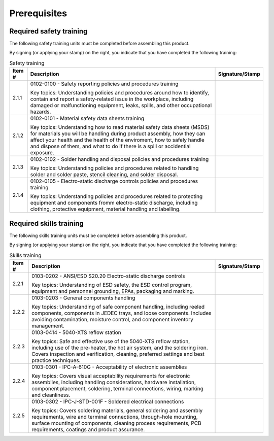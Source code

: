 *************
Prerequisites
*************

Required safety training
************************

The following safety training units must be completed before assembling this product.

By signing (or applying your stamp) on the right, you indicate that you have completed the following training:

.. tabularcolumns:: |>{\raggedright\arraybackslash}\Y{0.10}
                    |>{\raggedright\arraybackslash}\Y{0.70}
                    |>{\raggedright\arraybackslash}\Y{0.20}|

.. _tbl_safety_training:

.. list-table:: Safety training
    :class: longtable
    :header-rows: 1
    :align: center 

    * - Item #
      - Description
      - Signature/Stamp
    * - 2.1.1
      - 0102-0100 - Safety reporting policies and procedures training

        .. raw:: latex

          \vspace*{1ex}

        Key topics: Understanding policies and procedures around how to identify, contain and report a safety-related issue in the workplace, including damaged or malfunctioning equipment, leaks, spills, and other occupational hazards.
      - 
        .. raw:: latex

          \includegraphics[align=t,scale=1]{../../images/doc_stamp.pdf}

    * - 2.1.2
      - 0102-0101 - Material safety data sheets training

        .. raw:: latex

          \vspace*{1ex}

        Key topics: Understanding how to read material safety data sheets (MSDS) for materials you will be handling during product assembly, how they can affect your health and the health of the enviroment, how to safely handle and dispose of them, and what to do if there is a spill or accidential exposure.
      - 
        .. raw:: latex

          \includegraphics[align=t,scale=1]{../../images/doc_stamp.pdf}

    * - 2.1.3
      - 0102-0102 - Solder handling and disposal policies and procedures training

        .. raw:: latex

          \vspace*{1ex}

        Key topics: Understanding policies and procedures related to handling solder and solder paste, stencil cleaning, and solder disposal.
      - 
        .. raw:: latex

          \includegraphics[align=t,scale=1]{../../images/doc_stamp.pdf}

    * - 2.1.4
      - 0102-0105 - Electro-static discharge controls policies and procedures training

        .. raw:: latex

          \vspace*{1ex}

        Key topics: Understanding policies and procedures related to protecting equipment and components fromm electro-static discharge, including clothing, protective equipment, material handling and labelling.
      - 
        .. raw:: latex

          \includegraphics[align=t,scale=1]{../../images/doc_stamp.pdf}


Required skills training
************************

The following skills training units must be completed before assembling this product.

By signing (or applying your stamp) on the right, you indicate that you have completed the following training:

.. tabularcolumns:: |>{\raggedright\arraybackslash}\Y{0.10}
                    |>{\raggedright\arraybackslash}\Y{0.70}
                    |>{\raggedright\arraybackslash}\Y{0.20}|

.. _tbl_skills_training:

.. list-table:: Skills training
    :class: longtable
    :header-rows: 1
    :align: center 

    * - Item #
      - Description
      - Signature/Stamp
    * - 2.2.1
      - 0103-0202 - ANSI/ESD S20.20 Electro-static discharge controls

        .. raw:: latex

          \vspace*{1ex}

        Key topics: Understanding of ESD safety, the ESD control program, equipment and personnel grounding, EPAs, packaging and marking.
      - 
        .. raw:: latex

          \includegraphics[align=t,scale=1]{../../images/doc_stamp.pdf}

    * - 2.2.2
      - 0103-0203 - General components handling

        .. raw:: latex

          \vspace*{1ex}

        Key topics: Understanding of safe component handling, including reeled components, components in JEDEC trays, and loose components. Includes avoiding contamination, moisture control, and component inventory management.
      - 
        .. raw:: latex

          \includegraphics[align=t,scale=1]{../../images/doc_stamp.pdf}

    * - 2.2.3
      - 0103-0414 - 5040-XTS reflow station

        .. raw:: latex

          \vspace*{1ex}

        Key topics: Safe and effective use of the 5040-XTS reflow station, including use of the pre-heater, the hot air system, and the soldering iron. Covers inspection and verification, cleaning, preferred settings and best practice techniques.
      - 
        .. raw:: latex

          \includegraphics[align=t,scale=1]{../../images/doc_stamp.pdf}

    * - 2.2.4
      - 0103-0301 - IPC-A-610G - Acceptability of electronic assemblies

        .. raw:: latex

          \vspace*{1ex}

        Key topics: Covers visual acceptability requirements for electronic assemblies, including handling considerations, hardware installation, component placement, soldering, terminal connections, wiring, marking and cleanliness.
      - 
        .. raw:: latex

          \includegraphics[align=t,scale=1]{../../images/doc_stamp.pdf}

    * - 2.2.5
      - 0103-0302 - IPC-J-STD-001F - Soldered electrical connections

        .. raw:: latex

          \vspace*{1ex}

        Key topics: Covers soldering materials, general soldering and assembly requirements, wire and terminal connections, through-hole mounting, surface mounting of components, cleaning process requirements, PCB requirements, coatings and product assurance.
      - 
        .. raw:: latex

          \includegraphics[align=t,scale=1]{../../images/doc_stamp.pdf}


